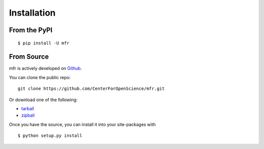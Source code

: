 .. _install:

Installation
============

From the PyPI
-------------
::

    $ pip install -U mfr

From Source
-----------

mfr is actively developed on Github_.

You can clone the public repo: ::

    git clone https://github.com/CenterForOpenScience/mfr.git

Or download one of the following:

* tarball_
* zipball_

Once you have the source, you can install it into your site-packages with ::

    $ python setup.py install

.. _Github: https://github.com/CenterForOpenScience/mfr
.. _tarball: https://github.com/CenterForOpenScience/mfr/tarball/master
.. _zipball: https://github.com/CenterForOpenScience/mfr/zipball/master